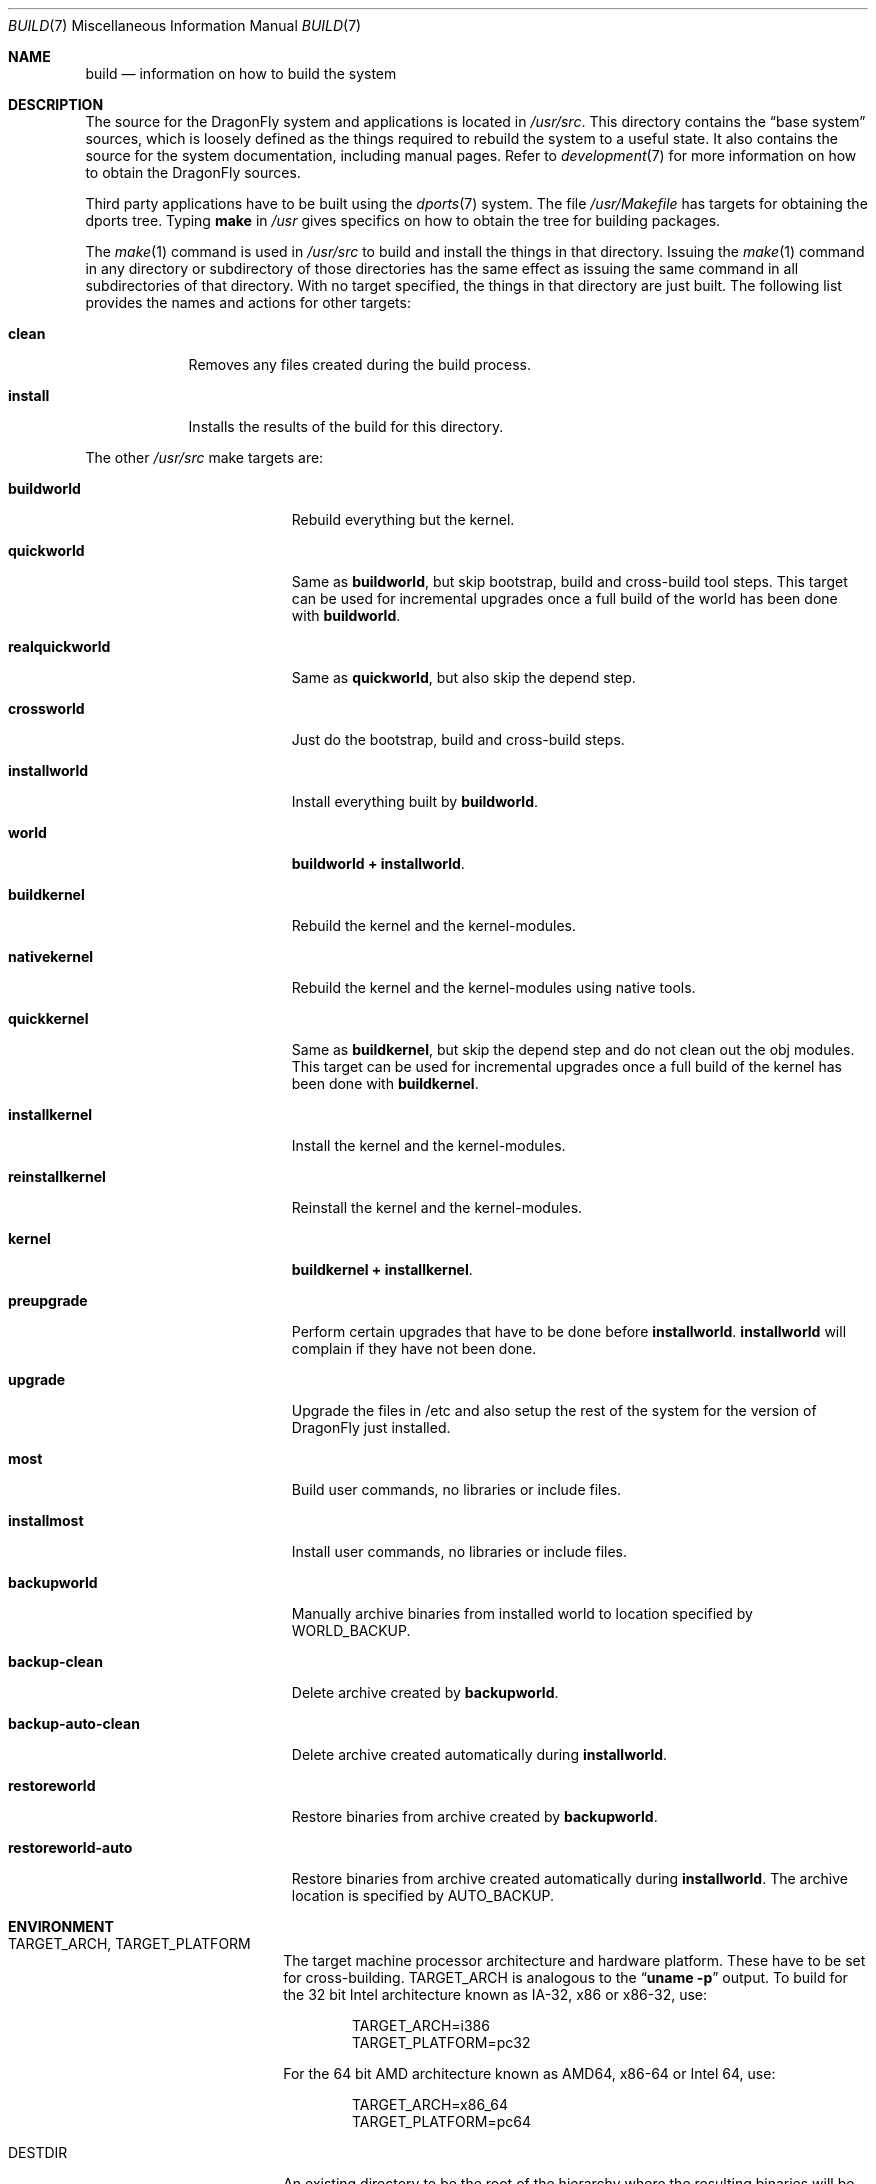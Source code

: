 .\" Copyright (c) 2000
.\"	Mike W. Meyer
.\"
.\" Redistribution and use in source and binary forms, with or without
.\" modification, are permitted provided that the following conditions
.\" are met:
.\" 1. Redistributions of source code must retain the above copyright
.\"    notice, this list of conditions and the following disclaimer.
.\" 2. Redistributions in binary form must reproduce the above copyright
.\"    notice, this list of conditions and the following disclaimer in the
.\"    documentation and/or other materials provided with the distribution.
.\"
.\" THIS SOFTWARE IS PROVIDED BY THE AUTHOR ``AS IS'' AND
.\" ANY EXPRESS OR IMPLIED WARRANTIES, INCLUDING, BUT NOT LIMITED TO, THE
.\" IMPLIED WARRANTIES OF MERCHANTABILITY AND FITNESS FOR A PARTICULAR PURPOSE
.\" ARE DISCLAIMED.  IN NO EVENT SHALL THE AUTHOR BE LIABLE
.\" FOR ANY DIRECT, INDIRECT, INCIDENTAL, SPECIAL, EXEMPLARY, OR CONSEQUENTIAL
.\" DAMAGES (INCLUDING, BUT NOT LIMITED TO, PROCUREMENT OF SUBSTITUTE GOODS
.\" OR SERVICES; LOSS OF USE, DATA, OR PROFITS; OR BUSINESS INTERRUPTION)
.\" HOWEVER CAUSED AND ON ANY THEORY OF LIABILITY, WHETHER IN CONTRACT, STRICT
.\" LIABILITY, OR TORT (INCLUDING NEGLIGENCE OR OTHERWISE) ARISING IN ANY WAY
.\" OUT OF THE USE OF THIS SOFTWARE, EVEN IF ADVISED OF THE POSSIBILITY OF
.\" SUCH DAMAGE.
.\"
.\" $FreeBSD: src/share/man/man7/build.7,v 1.19.2.1 2002/03/18 08:33:02 murray Exp $
.\"
.Dd April 16, 2013
.Dt BUILD 7
.Os
.Sh NAME
.Nm build
.Nd information on how to build the system
.Sh DESCRIPTION
The source for the
.Dx
system and applications is located in
.Pa /usr/src .
This directory contains the
.Dq "base system"
sources, which is loosely defined as the things required to rebuild
the system to a useful state.
It also contains the source for the system documentation, including
manual pages.
Refer to
.Xr development 7
for more information on how to obtain the
.Dx
sources.
.Pp
Third party applications have to be built using the
.Xr dports 7
system.
The file
.Pa /usr/Makefile
has targets for obtaining the dports tree.
Typing
.Li make
in
.Pa /usr
gives specifics on how to obtain the tree for building packages.
.Pp
The
.Xr make 1
command is used in
.Pa /usr/src
to build and install the things in that directory.
Issuing the
.Xr make 1
command in any directory or
subdirectory of those directories has the same effect as issuing the
same command in all subdirectories of that directory.
With no target specified, the things in that directory are just built.
The following list provides the names and actions for other targets:
.Bl -tag -width ".Cm install"
.It Cm clean
Removes any files created during the build process.
.It Cm install
Installs the results of the build for this directory.
.El
.Pp
The other
.Pa /usr/src
make targets are:
.Bl -tag -width ".Cm backup-auto-clean"
.It Cm buildworld
Rebuild everything but the kernel.
.It Cm quickworld
Same as
.Cm buildworld ,
but skip bootstrap, build and cross-build tool steps.
This target can be used for incremental upgrades once a full build of the
world has been done with
.Cm buildworld .
.It Cm realquickworld
Same as
.Cm quickworld ,
but also skip the depend step.
.It Cm crossworld
Just do the bootstrap, build and cross-build steps.
.It Cm installworld
Install everything built by
.Cm buildworld .
.It Cm world
.Cm buildworld +
.Cm installworld .
.It Cm buildkernel
Rebuild the kernel and the kernel-modules.
.It Cm nativekernel
Rebuild the kernel and the kernel-modules using native tools.
.It Cm quickkernel
Same as
.Cm buildkernel ,
but skip the depend step and do not clean out the
obj modules.
This target can be used for incremental upgrades once a full
build of the kernel has been done with
.Cm buildkernel .
.It Cm installkernel
Install the kernel and the kernel-modules.
.It Cm reinstallkernel
Reinstall the kernel and the kernel-modules.
.It Cm kernel
.Cm buildkernel +
.Cm installkernel .
.It Cm preupgrade
Perform certain upgrades that have to be done before
.Cm installworld .
.Cm installworld
will complain if they have not been done.
.It Cm upgrade
Upgrade the files in /etc and also setup the rest of the system for
the version of
.Dx
just installed.
.It Cm most
Build user commands, no libraries or include files.
.It Cm installmost
Install user commands, no libraries or include files.
.It Cm backupworld
Manually archive binaries from installed world to location specified by
.Ev WORLD_BACKUP .
.It Cm backup-clean
Delete archive created by
.Cm backupworld .
.It Cm backup-auto-clean
Delete archive created automatically during
.Cm installworld .
.It Cm restoreworld
Restore binaries from archive created by
.Cm backupworld .
.It Cm restoreworld-auto
Restore binaries from archive created automatically during
.Cm installworld .
The archive location is specified by
.Ev AUTO_BACKUP .
.El
.Sh ENVIRONMENT
.Bl -tag -width ".Ev MAKEOBJDIRPREFIX"
.It Ev TARGET_ARCH , TARGET_PLATFORM
The target machine processor architecture and hardware platform.
These have to be set for cross-building.
.Ev TARGET_ARCH
is analogous to the
.Dq Nm uname Fl p
output.
To build for the 32 bit
.Tn Intel
architecture known as IA-32, x86 or x86-32, use:
.Bd -literal -offset indent
TARGET_ARCH=i386
TARGET_PLATFORM=pc32
.Ed
.Pp
For the 64 bit
.Tn AMD
architecture known as AMD64, x86-64 or Intel 64, use:
.Bd -literal -offset indent
TARGET_ARCH=x86_64
TARGET_PLATFORM=pc64
.Ed
.It Ev DESTDIR
An existing directory to be the root of
the hierarchy where the resulting binaries will be
installed (the default is
.Pa / ) .
.It Ev MAKEOBJDIRPREFIX
The directory hierarchy where the object files will be built (the default is
.Pa /usr/obj ) .
.It Ev __MAKE_CONF
Used to override the path of
.Xr make.conf 5
(the default is
.Pa /etc/make.conf ) .
.It Ev KERNCONF
The name of the kernel configuration file from which the kernel should
be built (the default is
.Li GENERIC ) .
.It Ev KERNCONFDIR
The directory where the kernel configuration files are kept (the default is
.Pa /usr/src/sys/config ) .
.It Ev DESTLABEL
Common suffix added to kernel and modules directory names, prefixed by
a single dot.  For example,
.Bd -literal -offset indent
make DESTLABEL=test installkernel
.Ed
.Pp
installs them as
.Pa /boot/kernel.test
and
.Pa /boot/modules.test ,
respectively.
.It Ev DESTKERNDIR
Where to install the kernel and the modules (the default is
.Pa /boot ) ,
in the directory hierarchy specified by the environment variable
.Ev DESTDIR .
.It Ev DESTKERNNAME
The name of the installed kernel file (the default is
.Pa kernel ) ,
under the directory specified by
.Ev DESTKERNDIR .
This overrides the effect of
.Ev DESTLABEL .
.It Ev DESTMODULESNAME
The name of the directory to install the kernel modules (the default is
.Pa modules ) ,
under the directory specified by
.Ev DESTKERNDIR .
This overrides the effect of
.Ev DESTLABEL .
.It Ev WORLD_BACKUP
Directory for manual backup of binaries of installed world (default:
.Pa /var/backups/world_backup ) .
.It Ev AUTO_BACKUP
Directory for automatic backup of binaries of installed world (default:
.Ev MAKEOBJDIRPREFIX Ns /world_binaries/ Ns Ev DESTDIR ) .
.It Ev NO_BACKUP
When defined, the automatic backup feature of
.Cm installworld
is inhibited.
.El
.Sh FILES
.Bl -tag -width ".Pa /usr/src/Makefile_upgrade.inc" -compact
.It Pa /etc/make.conf
.It Pa /etc/defaults/make.conf
.It Pa /usr/src/share/doc/Makefile
.It Pa /usr/src/Makefile
.It Pa /usr/src/Makefile.inc1
.It Pa /usr/src/Makefile_upgrade.inc
.El
.Sh EXAMPLES
The
.Dq approved
method of updating your system from the latest sources is:
.Bd -literal -offset indent
make buildworld
make buildkernel KERNCONF=FOO
make installkernel KERNCONF=FOO
make installworld
make upgrade
.Ed
.Pp
After running these commands a system reboot is required,
otherwise many programs which have been rebuilt (such as
.Xr ps 1 ,
.Xr top 1 ,
etc.) may not work with the old kernel which is still running.
.Sh CAVEATS
The build and install order in the
.Sx EXAMPLES
section enforces that the new kernel is installed before the new
world.
Sometimes it might be necessary to reboot the system between those two
steps.
In this case
.Dq Nm make Cm installworld
will tell you to do so.
.Sh SEE ALSO
.Xr cc 1 ,
.Xr install 1 ,
.Xr make 1 ,
.Xr wmake 1 ,
.Xr make.conf 5 ,
.Xr development 7 ,
.Xr dports 7 ,
.Xr pkgsrc 7 ,
.Xr release 7 ,
.Xr config 8 ,
.Xr reboot 8 ,
.Xr shutdown 8
.Sh AUTHORS
.An -nosplit
.An Mike W. Meyer Aq Mt mwm@mired.org
and
.An Sascha Wildner Aq Mt swildner@gmail.com .
